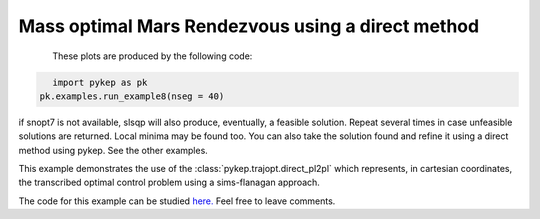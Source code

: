 Mass optimal Mars Rendezvous using a direct method
==================================================

.. figure:: ../images/gallery8.png
   :align: left

.. figure:: ../images/gallery8b.png
   :align: left
   

These plots are produced by the following code:

.. code-block:: python

   import pykep as pk
   pk.examples.run_example8(nseg = 40)

if snopt7 is not available, slsqp will also produce, eventually, a feasible solution. 
Repeat several times in case unfeasible solutions are returned. Local minima may be found too.
You can also take the solution found and refine it using a direct method using pykep. See the other examples.

This example demonstrates the use of the :class:`pykep.trajopt.direct_pl2pl` which represents, in cartesian
coordinates, the transcribed optimal control problem using a sims-flanagan approach. 

The code for this example can be studied `here. 
<https://github.com/esa/pykep/blob/master/pykep/examples/_ex8.py>`_ Feel free to leave comments.
